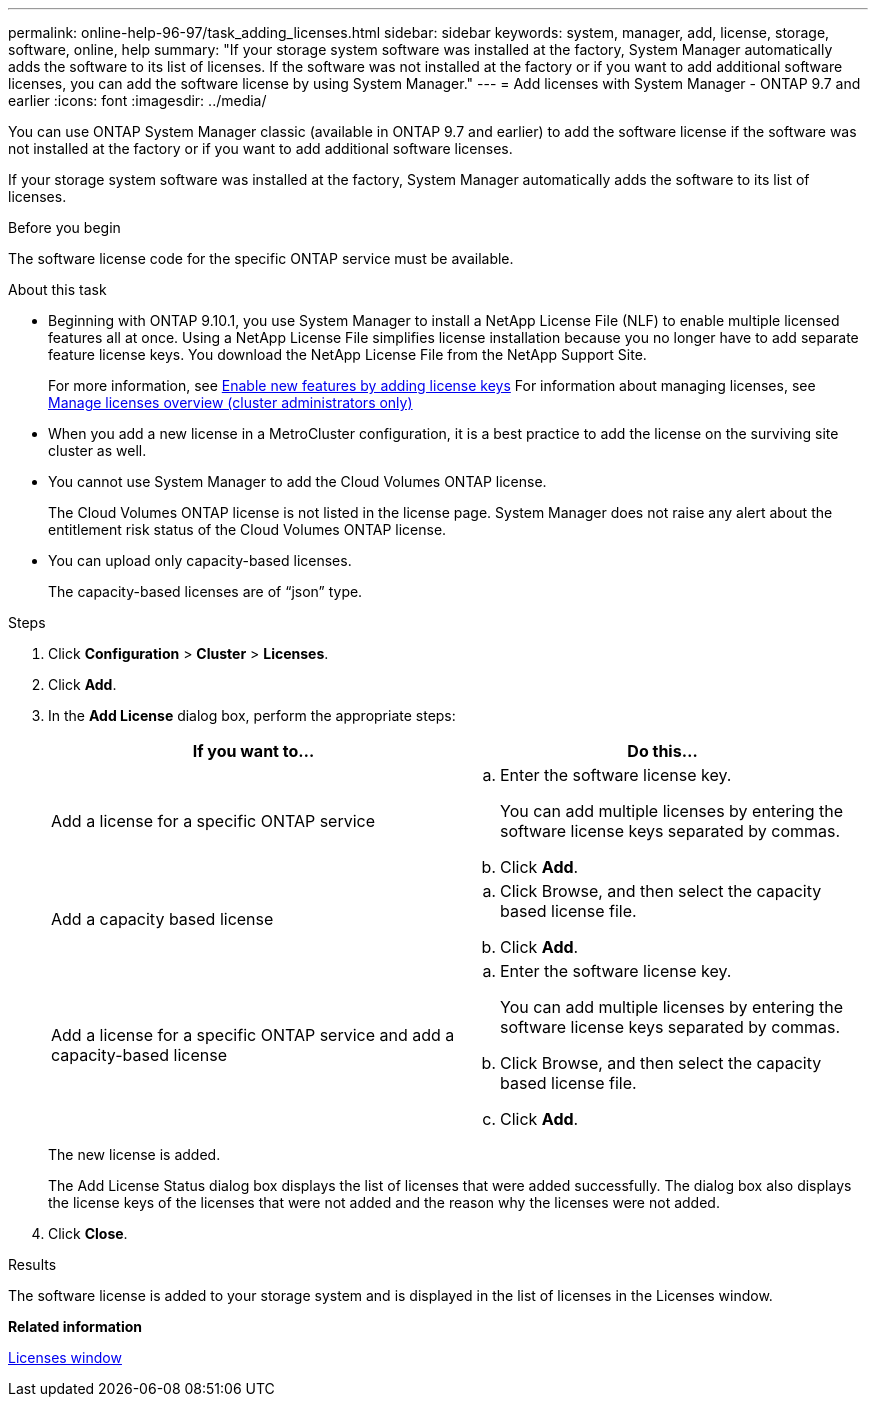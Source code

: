 ---
permalink: online-help-96-97/task_adding_licenses.html
sidebar: sidebar
keywords: system, manager, add, license, storage, software, online, help
summary: "If your storage system software was installed at the factory, System Manager automatically adds the software to its list of licenses. If the software was not installed at the factory or if you want to add additional software licenses, you can add the software license by using System Manager."
---
= Add licenses with System Manager - ONTAP 9.7 and earlier
:icons: font
:imagesdir: ../media/

[.lead]
You can use ONTAP System Manager classic (available in ONTAP 9.7 and earlier) to add the software license if the software was not installed at the factory or if you want to add additional software licenses.

If your storage system software was installed at the factory, System Manager automatically adds the software to its list of licenses.

.Before you begin

The software license code for the specific ONTAP service must be available.

.About this task

* Beginning with ONTAP 9.10.1, you use System Manager to install a NetApp License File (NLF) to enable multiple licensed features all at once. Using a NetApp License File simplifies license installation because you no longer have to add separate feature license keys. You download the NetApp License File from the NetApp Support Site.
+
For more information, see link:https://docs.netapp.com/us-en/ontap/task_admin_enable_new_features.html[Enable new features by adding license keys]
For information about managing licenses, see link:https://docs.netapp.com/us-en/ontap/system-admin/manage-licenses-concept.html[Manage licenses overview (cluster administrators only)^]
* When you add a new license in a MetroCluster configuration, it is a best practice to add the license on the surviving site cluster as well.
* You cannot use System Manager to add the Cloud Volumes ONTAP license.
+
The Cloud Volumes ONTAP license is not listed in the license page. System Manager does not raise any alert about the entitlement risk status of the Cloud Volumes ONTAP license.

* You can upload only capacity-based licenses.
+
The capacity-based licenses are of "`json`" type.

.Steps

. Click *Configuration* > *Cluster* > *Licenses*.
. Click *Add*.
. In the *Add License* dialog box, perform the appropriate steps:
+
[options="header"]
|===
| If you want to...| Do this...
a|
Add a license for a specific ONTAP service
a|

 .. Enter the software license key.
+
You can add multiple licenses by entering the software license keys separated by commas.

 .. Click *Add*.

a|
Add a capacity based license
a|

 .. Click Browse, and then select the capacity based license file.
 .. Click *Add*.

a|
Add a license for a specific ONTAP service and add a capacity-based license
a|

 .. Enter the software license key.
+
You can add multiple licenses by entering the software license keys separated by commas.

 .. Click Browse, and then select the capacity based license file.
 .. Click *Add*.

+
|===
The new license is added.
+
The Add License Status dialog box displays the list of licenses that were added successfully. The dialog box also displays the license keys of the licenses that were not added and the reason why the licenses were not added.

. Click *Close*.

.Results

The software license is added to your storage system and is displayed in the list of licenses in the Licenses window.

*Related information*

xref:reference_licenses_window.adoc[Licenses window]

// 2022-July-18, add links to newer ONTAP license topics 
